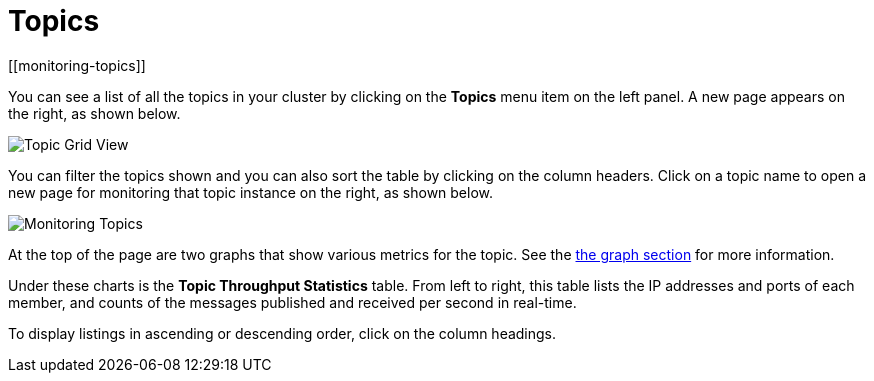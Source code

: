 = Topics
[[monitoring-topics]]

You can see a list of all the topics in your cluster by clicking
on the **Topics** menu item on the left panel. A new
page appears on the right, as shown below.

image:ROOT:TopicGridView.png[Topic Grid View]

You can filter the topics shown and you can also sort the table by
clicking on the column headers. Click on
a topic name to open a new page for monitoring that topic instance
on the right, as shown below.

image:ROOT:MonitoringTopics.png[Monitoring Topics]

At the top of the page are two graphs that show various metrics for the topic.
See the xref:getting-started:graphs.adoc[the graph section] for more information.

Under these charts is the [[topic-throughput-statistics]]**Topic Throughput Statistics** table. From
left to right, this table lists the IP addresses and ports of each
member, and counts of the messages published and received per second
in real-time.

To display listings in ascending or descending order, click on the
column headings.
